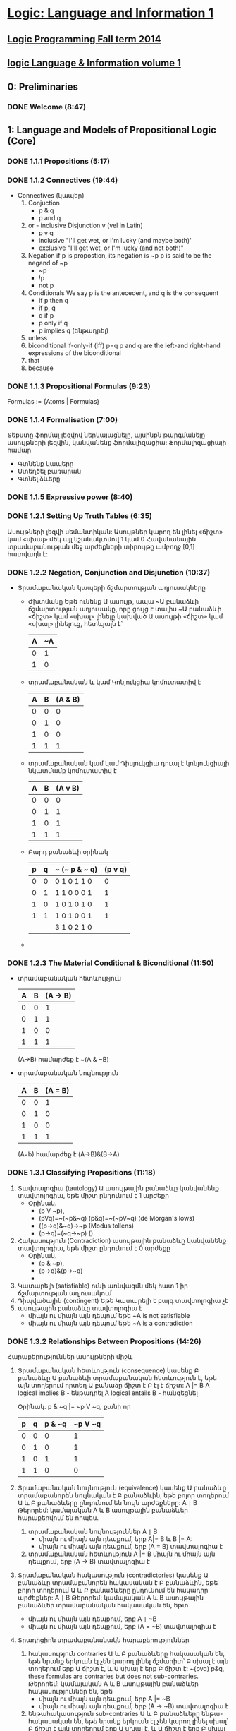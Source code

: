 ﻿* [[https://class.coursera.org/logic1-002/lecture][Logic: Language and Information 1]]

** [[http://www.inf.ed.ac.uk/teaching/courses/lp/][Logic Programming Fall term 2014 ]]
** [[https://d396qusza40orc.cloudfront.net/logic1%2Fnotes%2Flogic1notes.pdf][logic Language & Information volume 1]]

** 0: Preliminaries
*** DONE Welcome (8:47)
    CLOSED: [2015-02-27 Fri 08:22]


** 1: Language and Models of Propositional Logic (Core)
*** DONE 1.1.1 Propositions (5:17)
    CLOSED: [2015-02-28 Sat 06:06]
*** DONE 1.1.2 Connectives (19:44)
    CLOSED: [2015-02-03 Tue 06:46] SCHEDULED: <2015-03-02 Mon>
    + Connectives (կապեր)
      1. Conjuction
         - p & q
         - p and q
      2. or - inclusive Disjunction v (vel in Latin)
         - p v q
         - inclusive "I'll get wet, or I'm lucky (and maybe both)'
         - exclusive "I'll get wet, or I'm lucky (and not both)"
      3. Negation
         if p is propostion, its negation is ~p
         p is said to be the negand of ~p
         - ~p
         - !p
         - not p
      4. Conditionals
         We say p is the antecedent, and q is the consequent
         - if p then q
         - if p, q
         - q if p
         - p only if q
         - p implies q (ենթադրել)
      5. unless
      6. biconditional if-only-if (iff) p=q
         p and q are the left-and right-hand expressions of the biconditional
      7. that
      8. because

*** DONE 1.1.3 Propositional Formulas (9:23)
    CLOSED: [2015-03-03 Tue 07:21] SCHEDULED: <2015-03-03 Tue>
    Formulas := {Atoms | Formulas}
*** DONE 1.1.4 Formalisation (7:00)
    CLOSED: [2015-03-04 Wed 06:14] SCHEDULED: <2015-03-04 Wed>
    Տեքստը ֆորմալ լեզվով ներկայացնելը, այսինքն թարգմանելը ասույթների լեզվին, կանվանենք ֆորմալիզացիա:
    Ֆորմալիզացիայի համար 
     - Գտնենք կապերը
     - Ստեղծել բառարան
     - Գտնել ձևերը

*** DONE 1.1.5 Expressive power (8:40)
    CLOSED: [2015-03-04 Wed 06:22] SCHEDULED: <2015-03-04 Wed>
*** DONE 1.2.1 Setting Up Truth Tables (6:35)
    CLOSED: [2015-03-05 Thu 07:19] SCHEDULED: <2015-03-05 Thu>
    Ասույթների լեզվի սեմանտիկան: Ասույթներ կարող են լինել «ճիշտ» կամ «սխալ» մեկ այլ նշանակւոմով 1 կամ 0
    Հավանանային տրամաբանության մեջ արժեքների տիրույթը ամբողջ [0,1] հատվաղն է:
*** DONE 1.2.2 Negation, Conjunction and Disjunction (10:37)
    CLOSED: [2015-03-05 Thu 07:55] SCHEDULED: <2015-03-05 Thu>
    - Տրամաբանական կապերի ճշմարտության աղյուսակները
      - Ժխտմանը
        Եթե ունենք Ա ասույթ, ապա ~Ա բանաձևի ճշմարտության աղյուսակը, որը 
        ցույց է տալիս ~Ա բանաձևի «ճիշտ» կամ «սխալ» լինելը կախված Ա ասույթի 
        «ճիշտ» կամ «սխալ» լինելուց, հետևյալն է՝

        | A | ~A |
        |---+----|
        | 0 |  1 |
        | 1 |  0 |
        |---+----|

      - տրամաբանական և կամ Կոնյուկցիա
        կոմուտատիվ է
        
        | A | B | (A & B) |
        |---+---+---------|
        | 0 | 0 |       0 |
        | 0 | 1 |       0 |
        | 1 | 0 |       0 |
        | 1 | 1 |       1 |
        |---+---+---------|

      - տրամաբանական կամ կամ Դիսյուկցիա
        դուալ է կոնյուկցիայի նկատմամբ
        կոմուտատիվ է


        | A | B | (A v B) |
        |---+---+---------|
        | 0 | 0 |       0 |
        | 0 | 1 |       1 |
        | 1 | 0 |       1 |
        | 1 | 1 |       1 |
        |---+---+---------|

      - Բարդ բանաձևի օրինակ

        | p | q | ~ (~ p & ~ q) | (p v q) |
        |---+---+---------------+---------|
        | 0 | 0 | 0  1 0 1 1 0  |    0    |
        | 0 | 1 | 1  1 0 0 0 1  |    1    |
        | 1 | 0 | 1  0 1 0 1 0  |    1    |
        | 1 | 1 | 1  0 1 0 0 1  |    1    |
        |---+---+---------------+---------|
        |   |   | 3  1 0 2 1 0  |         |

      - 
     
*** DONE 1.2.3 The Material Conditional & Biconditional (11:50)
    CLOSED: [2015-03-06 Fri 06:28] SCHEDULED: <2015-03-06 Fri>
    - տրամաբանական հետևություն
        
        | A | B | (A -> B) |
        |---+---+----------|
        | 0 | 0 |        1 |
        | 0 | 1 |        1 |
        | 1 | 0 |        0 |
        | 1 | 1 |        1 |
        |---+---+----------|

        (A->B) համարժեք է ~(A & ~B)

    - տրամաբանական նույնություն
        
        | A | B | (A = B)  |
        |---+---+----------|
        | 0 | 0 |        1 |
        | 0 | 1 |        0 |
        | 1 | 0 |        0 |
        | 1 | 1 |        1 |
        |---+---+----------|
      (A=b) համարժեք է (A->B)&(B->A)



*** DONE 1.3.1 Classifying Propositions (11:18)
    CLOSED: [2015-03-07 Sat 07:20] SCHEDULED: <2015-03-07 Sat>
    1. Տավտալոգիա (tautology)
      Ա ասույթային բանաձևը կանվանենք տավտոլոգիա, եթե միշտ ընդունում է 1 արժեքը
       - Օրինակ. 
         * (p V ~p),
         * (pVq)=~(~p&~q) (p&q)=~(~pV~q) (de Morgan's lows)
         * ((p->q)&~q)->~p (Modus tollens)
         * (p->q)=(~q->~p) ()

    2. Հակասություն (Contradiction) 
       ասույթային բանաձևը կանվանենք տավտոլոգիա, եթե միշտ ընդունում է 0 արժեքը
       - Օրինակ. 
         * (p & ~p),
         * (p->q)&(p->~q)
         * 
    3. Կատարելի (satisfiable)
       ունի առնվազմն մեկ հատ 1 իր ճշմարտության աղյուսակում
    4. Դիպվածային (contingent)
       Եթե Կատարելի է բայգ տավտոլոգիա չէ
    5. ասույթային բանաձևը տավտոլոգիա է 
       - միայն ու միայն այն դեպում եթե ~A is not satisfiable
       - միայն ու միայն այն դեպում եթե ~A is a contradiction

*** DONE 1.3.2 Relationships Between Propositions (14:26)
    CLOSED: [2015-03-08 Sun 08:52] SCHEDULED: <2015-03-08 Sun>
    Հարաբերություններ ասույթների միջև
    1. Տրամաբանական հետևություն (consequence)
       կասենք Բ բանաձևը Ա բանաձևի տրամաբանական հետևություն է, եթե 
       այն տողերում որտեղ Ա բանաձը ճիշտ է Բ էլ է ճիշտ:
       A |= B
       A logical implies B - ենթադրել
       A logical entails B - հանգեցնել 
      
       Օրինակ. p & ~q |= ~p V ~q, քանի որ
    
       | p | q | p & ~q | ~p V ~q |
       |---+---+--------+---------|
       | 0 | 0 |      0 |       1 |    
       | 0 | 1 |      0 |       1 |
       | 1 | 0 |      1 |       1 |         
       | 1 | 1 |      0 |       0 |
       |---+---+--------+---------|

    2. Տրամաբանական նույնություն (equivalence)
       կասենք Ա բանաձևը տրամաբանորեն նույնական է  Բ բանաձևին, 
       եթե բոլոր տողերում Ա և Բ բանաձևերը ընդունում են նույն արժեքները:
       A =|= B
       Թերորեմ: կամայական A և B ասույթային բանաձևեր հարաբերվում են որպես.
       1) տրամաբանական նույնություններ A =|= B 
          * միայն ու միայն այն դեպքում, երբ  A|= B և  B |= A:
          * միայն ու միայն այն դեպքում, երբ  (A = B) տավտալոգիա է
       2) տրամաբանական հետևություն A |= B
          միայն ու միայն այն դեպքում, երբ  (A -> B) տավտալոգիա է
    3. Տրամաբանական հակասություն (contradictories)
       կասենք Ա բանաձևը տրամաբանորեն հակասական է  Բ բանաձևին, 
       եթե բոլոր տողերում Ա և Բ բանաձևերը ընդունում են հակադիր արժեքներ:
       A =|= B
       Թերորեմ: կամայական A և B ասույթային բանաձևեր տրամաբանական հակասական են, եթտ
       * միայն ու միայն այն դեպքում, երբ  A =|= ~B
       * միայն ու միայն այն դեպքում, երբ  (A = ~B) տավտալոգիա է
    4. Տրադիցիոն տրամաբանանակն հարաբերություններ
       1) հակասություն contraries
          Ա և Բ բանաձևերը հակասական են, եթե նրանք երկուսն էլ չեն կարող լինել ճշմարիտ՝
          Բ սխալ է այն տողերում երբ Ա ճիշտ է, և Ա սխալ է երբ Բ ճիշտ է:
          ~(pvq) p&q, these formulas are contraries but does not sub-contraries.
          Թերորեմ: կամայական A և B ասույթային բանաձևեր հակասություններ են, եթե
          * միայն ու միայն այն դեպքում, երբ  A |= ~B
          * միայն ու միայն այն դեպքում, երբ  (A -> ~B) տավտալոգիա է

       2) ենթահակասություն sub-contraries
          Ա և Բ բանաձևերը ենթա-հակասական են, եթե նրանք երկուսն էլ չեն կարող լինել սխալ՝
          Բ ճիշտ է այն տողերում երբ Ա սխալ է, և Ա ճիշտ է երբ Բ սխալ է:
          Թերորեմ: կամայական A և B ասույթային բանաձևեր ենթա- հակասություններ են, եթե
          * միայն ու միայն այն դեպքում, երբ  ~A |= B
          * միայն ու միայն այն դեպքում, երբ  (~A -> B) տավտալոգիա է
         
*** DONE Graded Quiz 1a: The Propositional Language
    CLOSED: [2015-03-06 Fri 06:45] SCHEDULED: <2015-03-06 Fri>
*** DONE Graded Quiz 1b: Models of Propositional Logic
    CLOSED: [2015-03-07 Sat 07:28] SCHEDULED: <2015-03-07 Sat>
*** DONE Practice Quiz: 1a The Propositional Language
    CLOSED: [2015-03-09 Mon 19:30] SCHEDULED: <2015-03-08 Sun>
*** DONE Practice Quiz: 1b Models of Propositional Logic
    SCHEDULED: <2015-03-07 Sat>
*** Practice Quiz: 2a Using Truth Tables to Check for Logical Relations and Validity 
*** Practice Quiz: 2b Trees for Propositional Logic

** 2: Proofs for Propositional Logic (Core)
*** DONE 2.1.1 Validity of Arguments (9:38)
    CLOSED: [2015-03-09 Mon 10:54] SCHEDULED: <2015-03-09 Mon>
    պնդումների վավերականության մասին:
    ճշմարության աղյուսակների միջոցով վավերականության ստուգումը

    - պնդումը կապում է նախադրյալները(premises) եզրահանգմանը: Կան լավ և ոչ այնքան լավ պնդումներ:
      Տրամաբաններին հետաքրքրում է ինչով է պայմանավորված տարբերությունը:
    - պնդումը վավերական է եթե բոլոր նախադրյալները ճիշտ են ապա եզրահանգումը նույնպես ճիշտ է:
      Պնդում որոնք պարունկաում է A1, A2, ..., An նախադրյլանե և B եզրահանգումը մենք կգրենք
      A1, A2, ..., An |= B, պնդումը որ A1, A2, ..., An հետևում է B վավերական է: 
      arguemnt from premisies to conclusion B is valid.
    - օրինակ.
     A1 = (p&~q)->r
     A2 = ~r
     B = p->q
     ---------
      պետք է ստուգենք A1, A2 |= B պնդման վավերականությունը

      | # | p | q | r | (p&~q)->r | ~r | p -> q |   |
      |---+---+---+---+-----------+----+--------+---|
      | 1 | 0 | 0 | 0 |         1 |  1 |      1 | + |
      | 2 | 0 | 0 | 1 |         1 |  0 |      1 |   |
      | 3 | 0 | 1 | 0 |         1 |  1 |      1 | + |
      | 4 | 0 | 1 | 1 |         1 |  0 |      1 |   |
      | 5 | 1 | 0 | 0 |         0 |  1 |      0 |   |
      | 6 | 1 | 0 | 1 |         1 |  0 |      0 |   |
      | 7 | 1 | 1 | 0 |         1 |  1 |      1 | + |
      | 8 | 1 | 1 | 1 |         1 |  0 |      1 |   |
      |---+---+---+---+-----------+----+--------+---|
      #+TBLFM: $1=vlen(@I$1..0);EN

      վավերականություն հաստատելու համար պետք է նաենք այն տողերը որտեղ 
      A1 և A2 նախադրյալները ընդունում են ճշմարիտ արժեք. 1-ին, 3-րդ և 7-րդ տողերը
      և համոզվենք որ համապատասխան տողերում եզրահանգումը նույնպես ընդունում է 
      ճշմարիտ արժեք, հետևաբար վավերական է մեր պնդումը:





**** Վարհանգման թեորեմ Deduction theorem (semantic form)
     տրամաբանական հետևության և տավտոլոգիայի հարաբերությունից կարող են տալ 
     համապատասխան հարաբերություն պնդման վավերականության և տավտոլոգիայի միջև:
     Թեորեմ. պնդումը A1, A2, ..., An նախադրյալներից դեպի եզրահանգումը վավերական է, այսինքն
     A1, A2, ..., An |= B , միայն ու միայն այն դեպքում  (iff)
     (A1 & A2 & ... & An) -> B տավտոլոգիա է, այսինքն
     (A1 & A2 & ... & An) |= B
     Σ A |= B iff Σ |= A->B

           

*** DONE 2.1.2 Argument Forms, Instances and Soundness (16:42)
    CLOSED: [2015-03-10 Tue 07:45] SCHEDULED: <2015-03-10 Tue>
    Խոսակցական լեզվով արտահայտված պնդումը կարելի է ներկայացնել
    տրամաբանական ձևերով որպես տրամաբանական պնդում և ստուգել վավերականուլյունը, 
    այդ ներկայացում միարժեք չէ:
    պնդումը դա բանաձևերի ցուցակ է՝ մեկ և ավել նախադրյլաների և մեկ եզրահանգման:
    1. Soundness of Argument
       An argument is sound if and only if it is an instance of a valid argument form,
       and in addition, the premises are in fact all true.
    2. Sound arguments are instances of valid argument forms whose promises are also true.
    3. But, some instances of invalid argument forms can still be valid arguments.
    4. For an argument to be invalid, there has to be at least one situation in which the 
       premises are all true, but the conclusion is false at the same time.
    
*** DONE 2.2.1 Why We Need Proof Trees (15:12)
    CLOSED: [2015-03-12 Thu 07:16] SCHEDULED: <2015-03-12 Thu>
    previous lessons was introduced Truth tables to classify formulas and relationsheeps between them.
    in this and nex lessons we will introduce Proof trees is another way to analyse formulas 
    and their logical relationsheeps between them.
    Երբ պնդման մեջ ասուլձների քանակ շատանում էշ ճշմարտության աղյուսակներ նույնպես մեծանում են և գործնականում
    անհնարին է դառնում դրանց հետ օգտագործումը վավերականությունը ստուգելիս:
    A Proof tree is a graphical and mechianical way of determining wheather an argument form is valid, 
    or wheather a formula is a tautology.
    A tree for a set of formulas Closes if and only if each if its branches contains a contradiction. 
    Then There is no way for these formulas to be true together. 
    
*** DONE 2.2.2 Rules for Proof Trees for Propositional Logic (9:07)
    CLOSED: [2015-03-12 Thu 07:34] SCHEDULED: <2015-03-12 Thu>
    Positive and negative rues for connectives
    1. A & B = True, mean
         |
         A
         B
    2. ~(A & B) = True, mean
        /   \
      ~A    ~B
    3. (A v B) = True, mean
         / \    
        A   B
    4. ~(A v B) = True, mean A = B = False, since we write ~A, ~B in proof tree we write only True forms of atoms
           |
          ~A
          ~B
    5. A -> B  = True, mean
        / \ 
       ~A  B
    6. ~(A -> B)
            |
            A
            ~B
    7. A = B
       /   \
       A   ~A 
       B   ~B
    8. ~(A = B)
        /   \ 
        A   ~A
       ~B    B
    9. ~~A
         |
         A
    10.  A  closure rule
        ~A
         x   close this branch

*** DONE 2.2.3 Example Proof Trees for Propositional Logic (14:35)
    CLOSED: [2015-03-14 Sat 06:22] SCHEDULED: <2015-03-14 Sat>
*** DONE 2.2.4 Why Trees and Truth Tables Agree (14:02)
    CLOSED: [2015-03-14 Sat 06:36] SCHEDULED: <2015-03-14 Sat>
*** DONE Graded Quiz 2a: Using Truth Tables to Check for Logical Relations and Validity (5 marks) 
    CLOSED: [2015-03-10 Tue 08:40] SCHEDULED: <2015-03-10 Tue>
*** DONE Graded Quiz 2b: Trees for Propositional Logic (15 marks) 
    CLOSED: [2015-03-14 Sat 10:14] SCHEDULED: <2015-03-14 Sat>
*** DONE Practice Quiz: 2a Using Truth Tables to Check for Logical Relations and Validity (5 marks)
    CLOSED: [2015-03-10 Tue 08:48] SCHEDULED: <2015-03-14 Sat>
*** DONE Practice Quiz: 2b Trees for Propositional Logic (15 marks) 
    CLOSED: [2015-03-14 Sat 10:15] SCHEDULED: <2015-03-14 Sat>


** 3: Combinational Digital Systems (Application: Engineering)

*** Brief history of digital systems
    1. George Bool (1815-1864)
       founder of propositional logic and boolean algebra
    2. Charles Sander Peirce (1839-1914)
       Truth tables, not-or/or connectives(Peirce arrow)
       Pragmatic theory of language of truth.
       first use Boolean algebra and propositional logic  to analyse relay and switching circuits.
    3. Claude Elwood Shannon (1916-2001) 
       Information theory, define what is mean digitize analog signal and deconstruct it to analog.
    4. Years
       1937: first binary adder
       1947: first poin-contact transistor
       1958: first integrated circuit
       1969: birth of ARPANET, precursor of internet
       1991: first digital mobile phones
*** 2008: first memristor produced
    memristor can implement both
    - comninational digital system
    - sequential digital system
       
       
       

*** DONE 3.1 Digital Signals & Systems (17:55)
    CLOSED: [2015-03-15 Sun 17:34] SCHEDULED: <2015-03-15 Sun>
   1. Combinational digital systems: memoryless
      The current value of each output signal is a function of the current value of the input signals
      -and does not depend on past value of input signals.
     Examples of usage or key classes of job done by combinational digital systems:
      - Encoding and decoding
      - Selecting and distibuting 
        multiplexers (MUX) is data selector
        and demultiplexers(DEMUX)  is data distributor
      - Binary arithmetic
      - Comparison and classifications
   2. Sequential digital systems: contain memporu via combinational and delat components in 
      feedback loops, plus digital clock.
      Memory registers are used to keep track of past values of input signals, with values in memory
      recorded by internal state signals, together with clock imput  signal to keep time.
      in second oart of this course will learn about this kind of systems.

*** DONE 3.2 Logic Gates & Logic Circuits (13:23)
    CLOSED: [2015-03-15 Sun 18:17] SCHEDULED: <2015-03-15 Sun>
    Combinational digital system  is a digital system such that each output can be expressed
    as a propositional logic formula in terms of the inputs (using only AND, OR and NOT)
    (A&B) - A.B or AB in boolean algebra
    (AvB) - A+B notation in boolean algebra
    ~A - A' 
    ~(p v q) - NOR gate  also known as Peirce arrow (1881)
    ~(p & q) - (|)  NAND gate also known as Sheffer strole (1913)
    ~(p≡q) ≡ (p&~q)v(~p&q)  - XOR Exclusive or 
    
    All classic propositional connectives can be expressed in terms fo NAND (or NOR)
    ~A ≡ (A|A)
    (AvB) ≡ ((A|A)|(B|B))
    (A&B) ≡ ((A|B)|(A|B))

**** Logic Circuit diagrams for Combinational Systems
     Basic Constructors: 
     - AND, OR, NOT gates
     - NAND only
     - NOR only

     
*** DONE 3.3 Truth Tables, Logic Formulas & Logic Circuits (28:54)
    CLOSED: [2015-03-16 Mon 09:10] SCHEDULED: <2015-03-16 Mon>
    Different representation of combinational digital systems
    1. Functional descriptions
    2. Truth tables
    3. Logic formulas
    4. Logic Circuit diagrams
    How to transfor one representation to another.

**** Binary Coded Decimal (BCD) Encoder 
    Functional Description - pushing the button on cell phone
     system has: 
     10 inputs: p0,p1,p2,p3,p4,p5,p6,p7,p8,p9
     4 data outputs: m3, m2, m1, m0
     1 error signal: r such that: if exactly one on the inputs pi is active then r = 0 and q is 4bit value of decimal i,
                     while if either zero or more of the imputs are active, then r is 1 and m=0000.
     
   Truth Table                
     rows = 2 * 10, only 10 row is matter, when r=0, others do not care -no matter
     |    | p0 | p1 | p2 | p3 | p4 | p5 | p6 | p7 | p8 | p9 |   | r | m3 | m2 | m1 | m0 |
     |----+----+----+----+----+----+----+----+----+----+----+---+---+----+----+----+----|
     | s0 |  1 |  0 |  0 |  0 |  0 |  0 |  0 |  0 |  0 |  0 |   | 0 |  0 |  0 |  0 |  0 |
     | s1 |  0 |  1 |  0 |  0 |  0 |  0 |  0 |  0 |  0 |  0 |   | 0 |  0 |  0 |  0 |  1 |
     | s2 |  0 |  0 |  1 |  0 |  0 |  0 |  0 |  0 |  0 |  0 |   | 0 |  0 |  0 |  1 |  0 |
     | s3 |  0 |  0 |  0 |  1 |  0 |  0 |  0 |  0 |  0 |  0 |   | 0 |  0 |  0 |  1 |  1 |
     | s4 |  0 |  0 |  0 |  0 |  1 |  0 |  0 |  0 |  0 |  0 |   | 0 |  0 |  1 |  0 |  0 |
     |    |    |    |    |    |    |    |    |    |    |    |   |   |    |    |    |    |
     
     
  
   Introduce intermediate signals for 10-input AND gates:
   s0 ≡ (p0 & ~p1 & ~p2 & ~p3 & ~p4 & ~p5 & ~p6 ~p7 & ~p8 & ~p9)
   s1 ≡ (~p0 & p1 & ~p2 & ~p3 & ~p4 & ~p5 & ~p6 ~p7 & ~p8 & ~p9)
   ..............
   From truth tables to logical formula, we see
    m3 ≡ (s8 v s9)
    m2 ≡ (s4 v s5 v s6 v s7),  ≡ read if only if
    m1 ≡ (s2 v s3 v s6 v s7)
    m0 ≡ (s1 v s3 v s5 v s7 v s9)
    r ≡ ~(s1 v s2 v s3 v s4 v s5 v s6 v s7 v s8 v s9)

  Method:from truth table to logic formula  
  From a truth table column for output z depending on inputs p1,p2, up to pn, (in truth table with 2 ^ n rows)
  1) Look down column for output z and identify each of the rows in which output is 1.
  2) For each such row, write down the size-n conjunction of inputs or negated inputs which uniquely describes that
     row: if input pi is 0 on that row, include ~pi in conjunction; if input pi is 1 on that row, include pi in conjunction.
  3) Output z is equivalent to the disjunction of all these row-conjunctions; if there are m-many rows in which output
     z is 1, then it will be a size-m disjunction.


  Disjunctive Normal Form
  A logic formula A is in disjunctive normal form (DNF) iff A is a disjunction of conjunctions of literals,
  where a literal is either an atomic proposition or the negation of an atomic proposition.
  Called sum-of-products (SOP) form in digital systems and Boolean algebra literature.    
     
  
  DNF circutir can be easily transfered to NAND only gates circuit.

    
**** 2-in multiplexer (MUX)
     Functional description:
     take as input two data input signals x and y, together with a select input signal s,
     and produce as output data signal z such that z ≡ x if s is 0 and z ≡ y if s is 1.
     input data: x, y
     imput signal: s
     output: z
     3-inout, 1-output system
     
     Truth table
     | row | x | y | s | z | s = 0 | s = 1 | row conjuction/minterm(product term) |
     |-----+---+---+---+---+-------+-------+--------------------------------------|
     |   0 | 0 | 0 | 0 | 0 | z ≡ x |       |                                      |
     |   1 | 0 | 0 | 1 | 0 |       | z ≡ y |                                      |
     |   2 | 0 | 1 | 0 | 0 | z ≡ x |       |                                      |
     |   3 | 0 | 1 | 1 | 1 |       | z ≡ y | (~x&y&s)                             |
     |   4 | 1 | 0 | 0 | 1 | z ≡ x |       | (x&~y&~s)                            |
     |   5 | 1 | 0 | 1 | 0 |       | z ≡ y |                                      |
     |   6 | 1 | 1 | 0 | 1 | z ≡ x |       | (x&y&~s)                             |
     |   7 | 1 | 1 | 1 | 1 |       | z ≡ y | (x&y&s)                              |
     
     
     Logical formula characterise the output signal 'z', expressed using bi-conditional.
     z ≡ ((~x&y&s) v (x&~y&~s) v (x&y&~s) v  (x&y&s)) this is DNF formula
     in the boolean algebra and digital system literature, minterms or product term, because logical 
     onjuction is the boolean product operation.

     Is that DNF is smallest??
     
     

     
     


*** DONE 3.4 Minimizing Logic Circuits Using K-Maps (26:40)
    CLOSED: [2015-03-18 Wed 09:15] SCHEDULED: <2015-03-17 Tue>
    CLOCK: [2015-03-18 Wed 07:16]--[2015-03-18 Wed 09:13] =>  1:57
    :PROPERTIES:
    :Effort:   26:40
    :END:
    Karnaugh map method is a systematic method for deriving a minimal DNF from the
    truth table for a propositional logic formula or combinational system.
*** DONE Practice Quiz: §3 Combinational Digital Systems
    CLOSED: [2015-03-18 Wed 09:12] SCHEDULED: <2015-03-17 Tue>
*** DONE Graded Quiz: §3 Combinational Digital Systems 
    CLOSED: [2015-03-18 Wed 09:12] SCHEDULED: <2015-03-18 Wed>

** 4: Vagueness (Application: Philosophy) - Անորոշություն
*** DONE 4.1 Vagueness: The Sorites Paradox (7:44)
    CLOSED: [2015-03-22 Sun 16:34] SCHEDULED: <2015-03-22 Sun>
    Sorites paradox - Ancient Greek: σωρίτης sōritēs means "heap" (from 'soros': Greek for heap)
    Парадокс кучи («Куча»)(կույտ) — логический парадокс, сформулированный Евбулидом из Милета (IV век до н. э.)[1], 
    связанный с неопределённостью (англ. vagueness) предиката «быть кучей».
    Известно множество вариаций в формулировке парадокса. Кроме позитивной («если к одному зерну добавлять по зёрнышку, 
    то в какой момент образуется куча?»)[3], встречается и негативная формулировка: «если удалять из кучи в 1 млн зёрен по 
    одному зёрнышку, с какого момента она перестаёт быть кучей?»[4]. Парадокс используется как одно из обоснований рассмотрения 
    нечёткой логики[5]

    Examples of vagueness
    color gradient strip
    big and small 
    

    An vagueness is just one of the issues thet help us examine the assumptions we've made in the two-valued picture of logic.
    
    ▶Color gradint examplein details
    Red -> Yellow
    1-10000 patches
    ri: patch i looks red.
    r1 seems true.
    r10000 seems false.
    ri => ri+1 (if ri then ri+1) is true
    r1, r1=>r2, r2=>r3,...r9900=>r10000 |- r10000 is valid and this is the problem
    1) all primises seems true
    2) the argument seems valid
    3) the conclusion seems false
    these 3 things can't all be as they seem, since a valid argument with two primises doesn't have a false conclusion, 
    its conclusion's got to be true. And this is the Sorites paradox.
    
    ▶ Four options to respond the Sorites paradox.
    1. Logic does not apply to vague expressions.
    2. Logic does apply, and the argument is not valid.
    3. Logic does apply, the argument is valid but one of the premises is false.
    4. Logic does apply, the argument is valid and sound, and therefore the conclusion is true.
 
       


    

    
*** 4.2 Vagueness: One Option-Revising Our Logic (17:08)
*** 4.3 Vagueness: Another Option-Resist the Premises (14:47)
*** Practice Quiz: §4 Vagueness 

** 5: Implicature and Implication (Application: Linguistics)
*** DONE 5.1 Linguistics: Introducing Language and Logic (7:52)
    CLOSED: [2015-03-22 Sun 17:25] SCHEDULED: <2015-03-22 Sun>
    implicative - կզորդչական, իմաստարկու
    Implicature - the phenomenon by which we can say one thing by way of saying another different thing.
    Implication - Կցորդություն, մասնակցություն, խառնում, ակնարկություն, լռելեայն իմաստ, իմաստարկություն
    
*** 5.2 Linguistics: Entailment & Implicature (14:02)
*** 5.3 Linguistics: Implicatures & Connectives (10:19)
*** Practice Quiz: §5 Implication and Implicature 

** 6: Propositional Logic Programming (Application: Computer Science) 
*** DONE 6.1 Logic, Computers & Automated Reasoning (12:47)
    CLOSED: [2015-03-20 Fri 08:43] SCHEDULED: <2015-03-20 Fri>
    Logic and Computers
    1. Computer Software
       * used in semantics of programming languages
       * analysis of programs
       * automated reasoning intelligance
    2. Computer Hardware - analysis and design digital circuits grounded in logic:
       * combinational circuits = classical propositional logic
       * sequential circuits = propositional temproal logic or predicate logic. 
    
    Pre-history of Automated Reasoning
    * Thomas Hobbes (1588-1679) 
      Human reasong or ratiocination
    * Gottfried Wilhelm Leibniz (1646-1716)
      characteritica universalis - a universal symbolic langugage for science, math and philosophy.
    * David Hilbert (1862-1943)
      Hilbert's mathematical program(1920): attempting to show that all of mathematics follows from
      a correctly chosen finite system of axioms; and that some such axioms system can be shown to be
      provably consistent.
    * Kurt Godel(1906-1978) 
      Godel's invompleteness theorems (1931):
      any formal logic system expressive enough to describe arithmetic on the natural numbers
      (1) is incomplete if it is consistent; and
      (2) the consistency of the system cannot be proved within the system itself.
    * Alan Turing (1912-954)
      Turing formalised concepts of computation and algorithm with Logical Computing Machine
      model, subsequently called Turing machine model.
      Turing 1936: the Halting Problem for Turing machines is algorithmically undecidable:
      it is not possible to decide algorithmically whether a given Turing machine will halt on a given input.

    Computing logical consequence
    to programm computer to think logically the core job to compute consequence 
    given logical formulas A1, A2,..., An and B determine wheather or not:
    A1, A2,..., An |= B
    Direct semantic evaluation in Propositional Logic: k-many atomic propositions in A1, A2,..., An and B  gives
    2 ^ k-many truth table rows/valuations, so an explicit check of all of these is dumb  and impractical.

    Practical Automated Reasoning
    To find decidable, and practically computable, classes of logical consequence problem:
    ▶ restrict to a simple fragment of the language: program clauses and goals (together known as Horn clauses);
    ▶ use a proof system with only one rule: keep it simple for dumb machines!

    Logic Programming is a direct, declarative style of computer programming using logic-based languages such as
    prolog or datalog.

*** DONE 6.2 Logic Programming in PROLOG (13:00)
    CLOSED: [2015-03-21 Sat 07:55] SCHEDULED: <2015-03-21 Sat>
    1) Practical Automated Reasoning
    To find decidable, and practically computable, classes of logical consequence problem:
    ▶restrict to a simple fragment of the language: 
    program clauses and goals;
    * A program clause or definite clause is a formula of one of two kinds:
      1) conditional rule - (p1 & p2 & ... & pn) => q, where n>=0, and p1, p2, ..., pn, q all atomic formulas.(case n=0 gives facts.)
      2) fact             - q
    * Logic program
      A logic program P is a list A1, A2,...,An of program clauses. 
    * Goals
      A goal G is s list r1,r2,..,rk of atmos, and the corresponding goal formula is the conjuction 
      B = (r1 & r2 & ... & rk)
    * Automated reasoning task: determine wheather or not: 
      P |= G that is, A1, A2,..., An |= B
    ▶use a proof system with only one rule: a resolution rule; keep it simple for dumb machines!
    Logic Programming is a direct, declarative style of computer programming using logic-based languages such as
    prolog or datalog.

    

    

*** DONE 6.3 PROLOG Project: Sudoku Puzzles (15:52)
    CLOSED: [2015-03-22 Sun 07:42] SCHEDULED: <2015-03-22 Sun>
    4x4 toy Sudoku puzzles
    
    | A | B | C | D |
    | E | F | G | H |
    | I | J | K | L |
    | M | N | O | P | 

    A correctly completed 4x4 Sudoku must contain a permutation of {1;2;3;4} in the cells
    of each row, each column, and each block  

    for make sure that each puzzle has uniq solutions we init some cells with numbers

    | A     | B (1) | C     | D     |
    | E     | F     | G (2) | H     |
    | I     | J     | K     | L (4) |
    | M (3) | N     | O     | P     |

    
*** DONE 6.4 How PROLOG Answers Queries (17:08)
    CLOSED: [2015-03-23 Mon 13:16] SCHEDULED: <2015-03-23 Mon>
    ▶Selective Linear Definite clause resolution - SLD  resolution is implemented in PROLOG.
    empty goal: ⊡
    
    ▶ Resolution rule
    G=q,r1,r2,...,rk, k>=0
    PROOLOG will look for a program clause A in P whose head is q.
    if A is conditional rule or proper program clause, with >= 1;
    q :- p1,p2,...,pm.
    then the new goal G' replaces the q in G with body atoms p1,p2,...,pn, and G' is the resolvent og G with clause A.
    
    G = q,r1,r2,...,rk, k>=0 
           |
           | A
           |/
        G'= p1,p2,...,pm,r1,r2,...,rk

        
   Each program clause q :- p1,p2,...,pm. (m>=0) is logically equivalent to the disjunction: 
   q v ~p1 v ~p2 v ... v ~pm
   
   
   goal just a list of atoms.
   For each goal  r1,r2,...,rk. (k>=1)
   Goal formula is the conjuction of this atoms ri.
   B = r1&r2&...&rk
   then the 
   ~B = ~r1 v ~r2 v ... v ~rk
  
   ▶
   Literal - an atmoic formula or the negation of an atomic formula , and a clause is a disjunction of literals.
   Clause  - is a disjunction of literals

   ▶Clausal Form
   In Clausal Form:
   (1). program clauses include exactly one positive literal (the head q), and the rest are negative literals. 
   Written in clausal form: 
   {q, ~p1, ~p2, ..., ~pm}
   (2). negated goal formulas include zero positive literals, as all its literals are negative. Written in clausal form
   {~r1,~r2, ..., ~rk}

   ▶Horn Clause
   A logic formula is a Horn clause if and only if it is logically equivalent to a clause with at most one positive clause.
   These combines program clauses and negated goal cluases into one class.
   Resolution method were first developed for the Horn clause fragment of logic, and then specialised in the implementation of PROLOG.

   ▶Refutation(հերքում) approach puts together a logic program with the negated goal, and tries to derive a contradiction.
   
   
    
   
           
*** DONE 6.5 Negation in PROLOG (6:55)
    CLOSED: [2015-03-23 Mon 13:16] SCHEDULED: <2015-03-23 Mon>
     ▶negation simbol \+

     ▶for treatment of negation in PROLOG, extinctions use a concept called the close world assumption,
     or alternatively going to what's  called non monotonic logic's.
    
*** DONE Practice Quiz: §6 Propositional Logic Programming 
    SCHEDULED: <2015-03-27 Fri>

** PROLOG programming languages
   [[http://www.swi-prolog.org/download/stable][SWI-Prolog stable versions]]
*** Program clauses and logic programs in PROLOG
    A program clause or definite clause is written in prolog as:
    q :- p_1, p_2,..., p_m.
    or
    q.
    where m >= 0 and p_1, p_2,...,p_m, q are all atomic formulas. (Case m = 0 gives facts.)
    Read ":-" as "if", and commas between p_i's as "and"
    ":-" - reverse conditional
*** Prolog idiosyncracies
    ▶ Meaning of program clauses (m>=1): We can establish the atom q if we first establish all of
    p_1,p_2, and up to p_m.
    ▶Facts q. have no body, just a head.
    ▶Atoms must have names starting with a lower-case letter, then followed by upper-case letters, 
    lower-case letters, digits or an underscore _. 
    ▶Program clauses must end with “.” .
    ▶The order of atoms within a clause, and the order of program clauses in a program, both matter 
    in how prolog runs.
